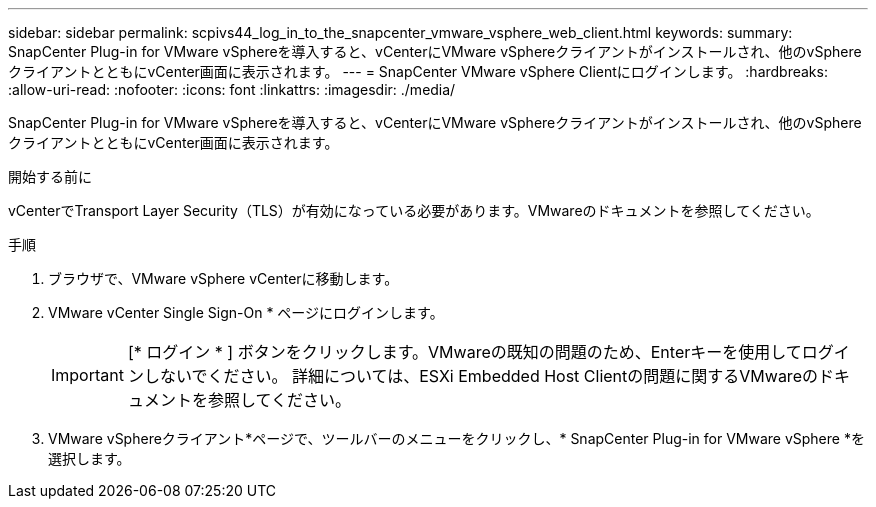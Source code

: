 ---
sidebar: sidebar 
permalink: scpivs44_log_in_to_the_snapcenter_vmware_vsphere_web_client.html 
keywords:  
summary: SnapCenter Plug-in for VMware vSphereを導入すると、vCenterにVMware vSphereクライアントがインストールされ、他のvSphereクライアントとともにvCenter画面に表示されます。 
---
= SnapCenter VMware vSphere Clientにログインします。
:hardbreaks:
:allow-uri-read: 
:nofooter: 
:icons: font
:linkattrs: 
:imagesdir: ./media/


[role="lead"]
SnapCenter Plug-in for VMware vSphereを導入すると、vCenterにVMware vSphereクライアントがインストールされ、他のvSphereクライアントとともにvCenter画面に表示されます。

.開始する前に
vCenterでTransport Layer Security（TLS）が有効になっている必要があります。VMwareのドキュメントを参照してください。

.手順
. ブラウザで、VMware vSphere vCenterに移動します。
. VMware vCenter Single Sign-On * ページにログインします。
+

IMPORTANT: [* ログイン * ] ボタンをクリックします。VMwareの既知の問題のため、Enterキーを使用してログインしないでください。 詳細については、ESXi Embedded Host Clientの問題に関するVMwareのドキュメントを参照してください。

. VMware vSphereクライアント*ページで、ツールバーのメニューをクリックし、* SnapCenter Plug-in for VMware vSphere *を選択します。

